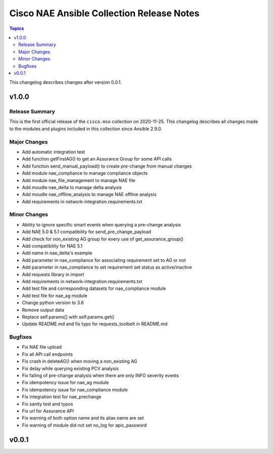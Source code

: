 ==========================================
Cisco NAE Ansible Collection Release Notes
==========================================

.. contents:: Topics

This changelog describes changes after version 0.0.1.

v1.0.0
======

Release Summary
---------------

This is the first official release of the ``cisco.mso`` collection on 2020-11-25. This changelog describes all changes made to the modules and plugins included in this collection since Ansible 2.9.0. 

Major Changes
-------------

- Add automatic integration test
- Add function getFirstAG() to get an Assurance Group for some API calls
- Add function send_manual_payload() to create pre-change from manual changes
- Add module nae_compliance to manage compliance objects
- Add module nae_file_management to manage NAE file
- Add moudle nae_delta to manage delta analysis
- Add moudle nae_offline_analysis to manage NAE offline analysis
- Add requirements in network-integration.requirements.txt

Minor Changes
-------------

- Ability to ignore specific smart events when querying a pre-change analysis
- Add NAE 5.0 & 5.1 compatibility for send_pre_change_payload
- Add check for non_existing AG group for every use of get_assurance_group()
- Add compatibility for NAE 5.1
- Add name in nae_delta's example
- Add parameter in nae_compliance for associating requirement set to AG or not
- Add parameter in nae_compliance to set requirement set status as active/inactive
- Add requests library in import
- Add requirements in network-integration.requirements.txt
- Add test file and corresponding datasets for nae_compliance module
- Add test file for nae_ag module
- Change python version to 3.6
- Remove output data
- Replace self.params[] with self.params.get()
- Update README.md and fix typo for requests_toolbelt in README.md

Bugfixes
--------

- Fix NAE file upload
- Fix all API call endpoints
- Fix crash in deleteAG() when moving a non_existing AG
- Fix delay while querying existing PCV analysis
- Fix failing of pre-change analysis when there are only INFO severity events
- Fix idempotency issue for nae_ag module
- Fix idempotency issue for nae_compliance module
- Fix integration test for nae_prechange
- Fix sanity test and typos
- Fix url for Assurance API
- Fix warning of both option name and its alias name are set
- Fix warning of module did not set no_log for apic_password

v0.0.1
======
